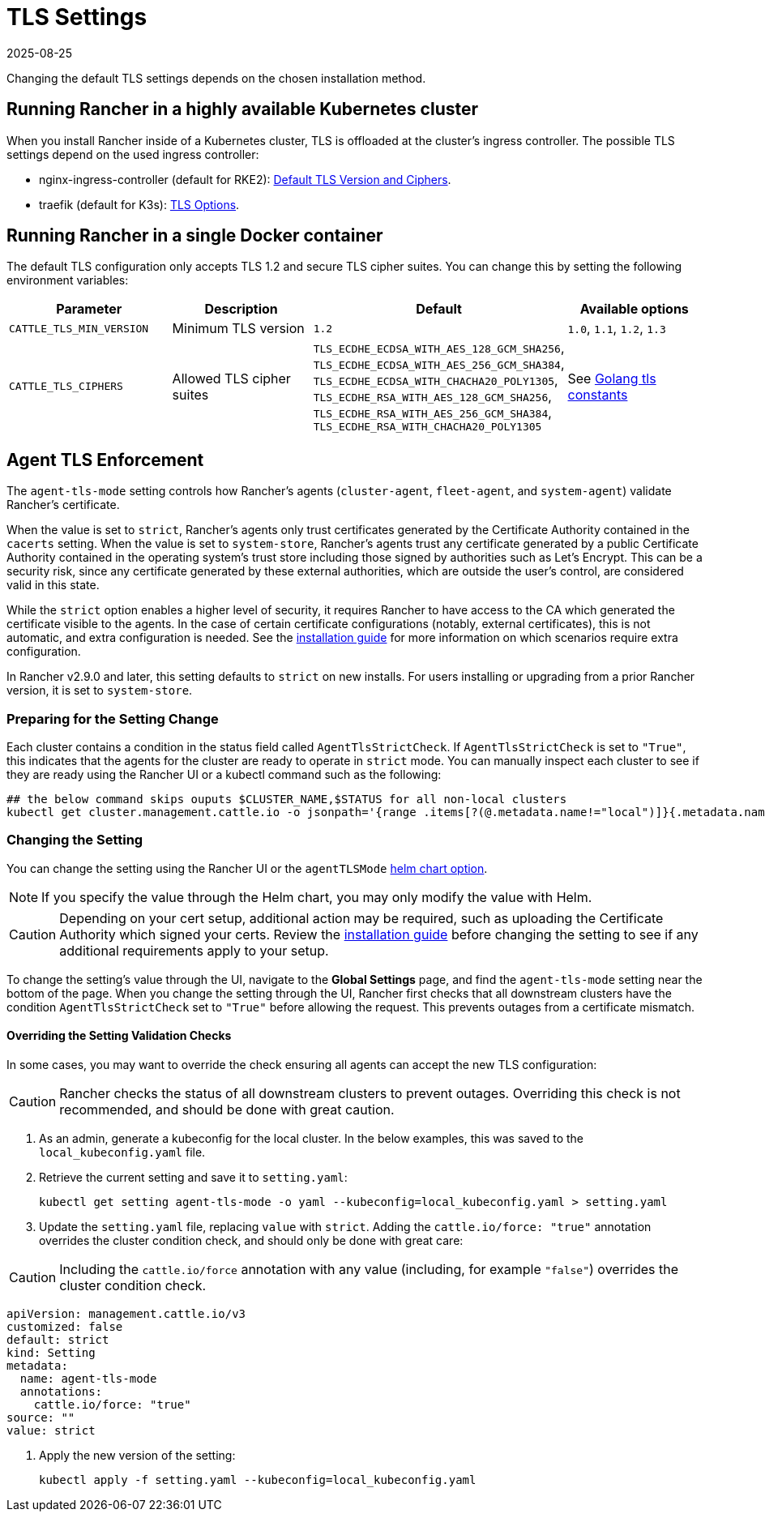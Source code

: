 = TLS Settings
:page-languages: [en, zh]
:revdate: 2025-08-25
:page-revdate: {revdate}

Changing the default TLS settings depends on the chosen installation method.

== Running Rancher in a highly available Kubernetes cluster

When you install Rancher inside of a Kubernetes cluster, TLS is offloaded at the cluster's ingress controller. The possible TLS settings depend on the used ingress controller:

* nginx-ingress-controller (default for RKE2): https://kubernetes.github.io/ingress-nginx/user-guide/tls/#default-tls-version-and-ciphers[Default TLS Version and Ciphers].
* traefik (default for K3s): https://doc.traefik.io/traefik/https/tls/#tls-options[TLS Options].

== Running Rancher in a single Docker container

The default TLS configuration only accepts TLS 1.2 and secure TLS cipher suites. You can change this by setting the following environment variables:

|===
| Parameter | Description | Default | Available options

| `CATTLE_TLS_MIN_VERSION`
| Minimum TLS version
| `1.2`
| `1.0`, `1.1`, `1.2`, `1.3`

| `CATTLE_TLS_CIPHERS`
| Allowed TLS cipher suites
| `TLS_ECDHE_ECDSA_WITH_AES_128_GCM_SHA256`, +
`TLS_ECDHE_ECDSA_WITH_AES_256_GCM_SHA384`, +
`TLS_ECDHE_ECDSA_WITH_CHACHA20_POLY1305`, +
`TLS_ECDHE_RSA_WITH_AES_128_GCM_SHA256`, +
`TLS_ECDHE_RSA_WITH_AES_256_GCM_SHA384`, +
`TLS_ECDHE_RSA_WITH_CHACHA20_POLY1305`
| See https://golang.org/pkg/crypto/tls/#pkg-constants[Golang tls constants]
|===

== Agent TLS Enforcement

The `agent-tls-mode` setting controls how Rancher's agents (`cluster-agent`, `fleet-agent`, and `system-agent`) validate Rancher's certificate.

When the value is set to `strict`, Rancher's agents only trust certificates generated by the Certificate Authority contained in the `cacerts` setting.
When the value is set to `system-store`, Rancher's agents trust any certificate generated by a public Certificate Authority contained in the operating system's trust store including those signed by authorities such as Let's Encrypt. This can be a security risk, since any certificate generated by these external authorities, which are outside the user's control, are considered valid in this state.

While the `strict` option enables a higher level of security, it requires Rancher to have access to the CA which generated the certificate visible to the agents. In the case of certain certificate configurations (notably, external certificates), this is not automatic, and extra configuration is needed. See the xref:installation-and-upgrade/install-rancher.adoc#_3_choose_your_ssl_configuration[installation guide] for more information on which scenarios require extra configuration.

In Rancher v2.9.0 and later, this setting defaults to `strict` on new installs. For users installing or upgrading from a prior Rancher version, it is set to `system-store`.

=== Preparing for the Setting Change

Each cluster contains a condition in the status field called `AgentTlsStrictCheck`. If `AgentTlsStrictCheck` is set to `"True"`, this indicates that the agents for the cluster are ready to operate in `strict` mode. You can manually inspect each cluster to see if they are ready using the Rancher UI or a kubectl command such as the following:

[,bash]
----
## the below command skips ouputs $CLUSTER_NAME,$STATUS for all non-local clusters
kubectl get cluster.management.cattle.io -o jsonpath='{range .items[?(@.metadata.name!="local")]}{.metadata.name},{.status.conditions[?(@.type=="AgentTlsStrictCheck")].status}{"\n"}{end}'
----

=== Changing the Setting

You can change the setting using the Rancher UI or the `agentTLSMode` xref:installation-and-upgrade/references/helm-chart-options.adoc[helm chart option].

[NOTE]
====

If you specify the value through the Helm chart, you may only modify the value with Helm.
====


[CAUTION]
====

Depending on your cert setup, additional action may be required, such as uploading the Certificate Authority which signed your certs. Review the xref:installation-and-upgrade/install-rancher.adoc#_3_choose_your_ssl_configuration[installation guide] before changing the setting to see if any additional requirements apply to your setup.
====


To change the setting's value through the UI, navigate to the *Global Settings* page, and find the `agent-tls-mode` setting near the bottom of the page. When you change the setting through the UI, Rancher first checks that all downstream clusters have the condition `AgentTlsStrictCheck` set to `"True"` before allowing the request. This prevents outages from a certificate mismatch.

==== Overriding the Setting Validation Checks

In some cases, you may want to override the check ensuring all agents can accept the new TLS configuration:

[CAUTION]
====

Rancher checks the status of all downstream clusters to prevent outages. Overriding this check is not recommended, and should be done with great caution.
====


. As an admin, generate a kubeconfig for the local cluster. In the below examples, this was saved to the `local_kubeconfig.yaml` file.
. Retrieve the current setting and save it to `setting.yaml`:
+
[,bash]
----
kubectl get setting agent-tls-mode -o yaml --kubeconfig=local_kubeconfig.yaml > setting.yaml
----

. Update the `setting.yaml` file, replacing `value` with `strict`. Adding the `cattle.io/force: "true"` annotation overrides the cluster condition check, and should only be done with great care:

[CAUTION]
====

Including the `cattle.io/force` annotation with any value (including, for example `"false"`) overrides the cluster condition check.
====


[,yaml]
----
apiVersion: management.cattle.io/v3
customized: false
default: strict
kind: Setting
metadata:
  name: agent-tls-mode
  annotations:
    cattle.io/force: "true"
source: ""
value: strict
----

. Apply the new version of the setting:
+
[,bash]
----
kubectl apply -f setting.yaml --kubeconfig=local_kubeconfig.yaml
----
